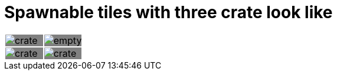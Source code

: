 = Spawnable tiles with three crate look like



:0: image:tiles/empty.png[]
:1: image:tiles/crate.png[]
:2: image:tiles/crate_dead.png[]
:3: image:tiles/ghost.png[]
:4: image:tiles/ghost_afraid.png[]
:5: image:tiles/eaterR.png[]
:6: image:tiles/eaterL.png[]

[.myTable]
|===
| {1}| {0}
| {1}| {1}
|===

++++
<style>
.myTable td{
background-color: grey;
border: 0;
padding : 0;
</style>
++++


